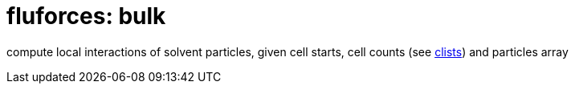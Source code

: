 = fluforces: bulk

compute local interactions of solvent particles, given cell starts,
cell counts (see link:/doc/dev/modules/clist.adoc[clists]) and
particles array
